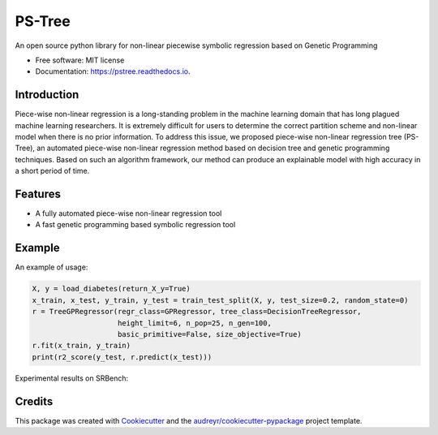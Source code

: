 ======
PS-Tree
======


.. image:: https://img.shields.io/pypi/v/pstree.svg
        :target: https://pypi.python.org/pypi/pstree

.. image:: https://img.shields.io/travis/zhenlingcn/pstree.svg
        :target: https://travis-ci.com/zhenlingcn/pstree

.. image:: https://readthedocs.org/projects/pstree/badge/?version=latest
        :target: https://pstree.readthedocs.io/en/latest/?version=latest
        :alt: Documentation Status




An open source python library for non-linear piecewise symbolic regression based on Genetic Programming


* Free software: MIT license
* Documentation: https://pstree.readthedocs.io.

Introduction
--------
Piece-wise non-linear regression is a long-standing problem in the machine learning domain that has long plagued machine learning researchers. It is extremely difficult for users to determine the correct partition scheme and non-linear model when there is no prior information. To address this issue, we proposed piece-wise non-linear regression tree (PS-Tree), an automated piece-wise non-linear regression method based on decision tree and genetic programming techniques. Based on such an algorithm framework, our method can produce an explainable model with high accuracy in a short period of time.


Features
--------

* A fully automated piece-wise non-linear regression tool
* A fast genetic programming based symbolic regression tool

Example
----------------
An example of usage:

.. code:: Python

    X, y = load_diabetes(return_X_y=True)
    x_train, x_test, y_train, y_test = train_test_split(X, y, test_size=0.2, random_state=0)
    r = TreeGPRegressor(regr_class=GPRegressor, tree_class=DecisionTreeRegressor,
                        height_limit=6, n_pop=25, n_gen=100,
                        basic_primitive=False, size_objective=True)
    r.fit(x_train, y_train)
    print(r2_score(y_test, r.predict(x_test)))

Experimental results on SRBench:

.. image:: https://raw.githubusercontent.com/zhenlingcn/PS-Tree/master/docs/R2-result.png

Credits
-------

This package was created with Cookiecutter_ and the `audreyr/cookiecutter-pypackage`_ project template.

.. _Cookiecutter: https://github.com/audreyr/cookiecutter
.. _`audreyr/cookiecutter-pypackage`: https://github.com/audreyr/cookiecutter-pypackage
